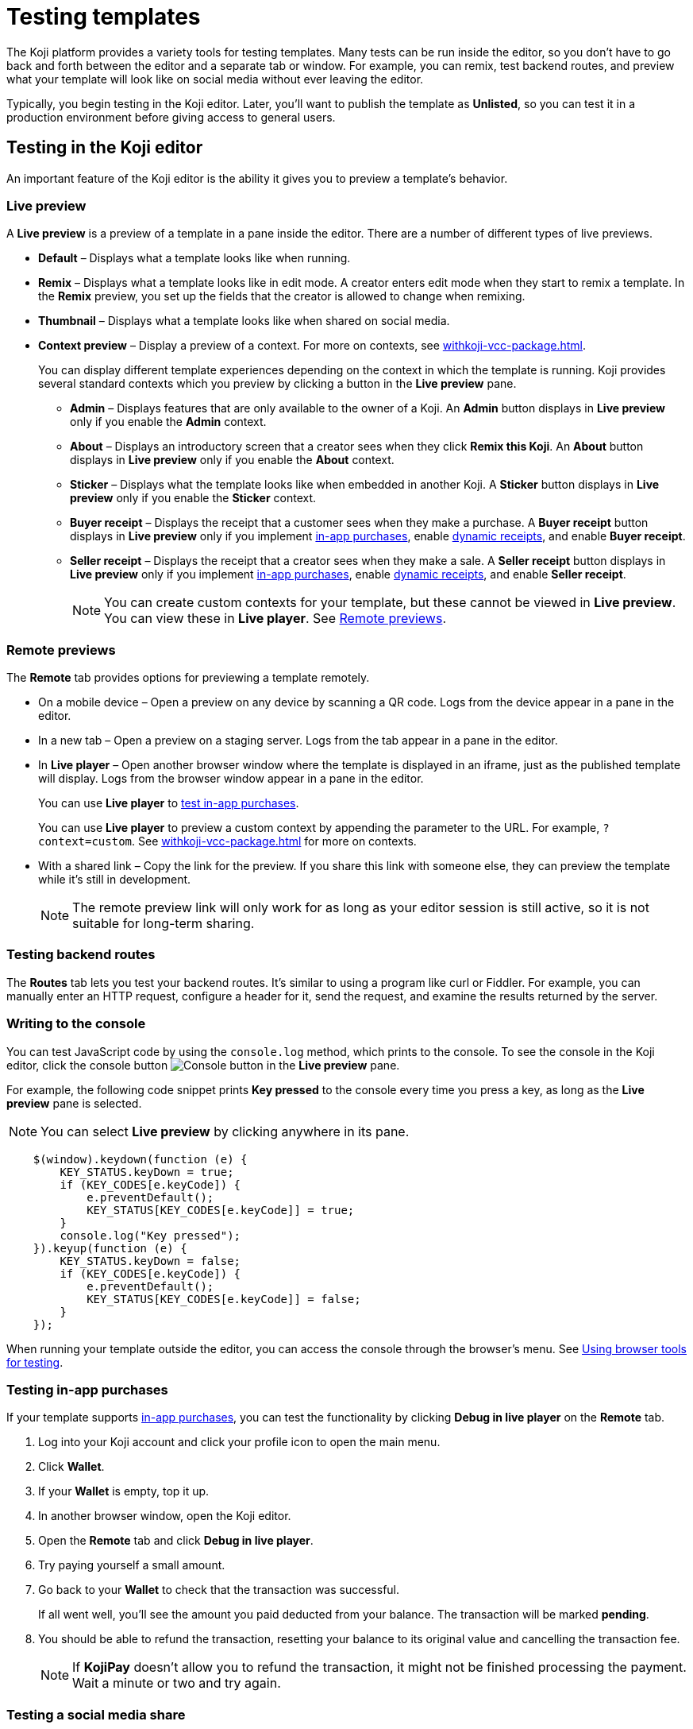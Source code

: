 = Testing templates
:page-slug: testing-templates
:page-description: Guide to testing Koji templates.

The Koji platform provides a variety tools for testing templates.
Many tests can be run inside the editor, so you don't have to go back and forth between the editor and a separate tab or window.
For example, you can remix, test backend routes, and preview what your template will look like on social media without ever leaving the editor.

Typically, you begin testing in the Koji editor.
Later, you'll want to publish the template as *Unlisted*, so you can test it in a production environment before giving access to general users.

== Testing in the Koji editor

An important feature of the Koji editor is the ability it gives you to preview a template's behavior.

=== Live preview

A *Live preview* is a preview of a template in a pane inside the editor.
There are a number of different types of live previews.

* *Default* – Displays what a template looks like when running.
* *Remix* – Displays what a template looks like in edit mode.
A creator enters edit mode when they start to remix a template.
In the *Remix* preview, you set up the fields that the creator is allowed to change when remixing.
* *Thumbnail* – Displays what a template looks like when shared on social media.
* *Context preview* – Display a preview of a context.
For more on contexts, see <<withkoji-vcc-package#_context>>.
+
You can display different template experiences depending on the context in which the template is running.
Koji provides several standard contexts which you preview by clicking a button in the *Live preview* pane.

- *Admin* – Displays features that are only available to the owner of a Koji.
An *Admin* button displays in *Live preview* only if you enable the *Admin* context.
- *About* – Displays an introductory screen that a creator sees when they click *Remix this Koji*.
An *About* button displays in *Live preview* only if you enable the *About* context.
- *Sticker* – Displays what the template looks like when embedded in another Koji.
A *Sticker* button displays in *Live preview* only if you enable the *Sticker* context.
- *Buyer receipt* – Displays the receipt that a customer sees when they make a purchase.
A *Buyer receipt* button displays in *Live preview* only if you implement <<withkoji-koji-iap-package#_iap,in-app purchases>>, enable <<withkoji-koji-iap-package#_iap,dynamic receipts>>, and enable *Buyer receipt*.
- *Seller receipt*  – Displays the receipt that a creator sees when they make a sale.
A *Seller receipt* button displays in *Live preview* only if you implement <<withkoji-koji-iap-package#_iap,in-app purchases>>, enable <<withkoji-koji-iap-package#_iap,dynamic receipts>>, and enable *Seller receipt*.
+
[NOTE]
You can create custom contexts for your template, but these cannot be viewed in *Live preview*. You can view these in *Live player*. See <<_remote_previews>>.

=== Remote previews

The *Remote* tab provides options for previewing a template remotely.

* On a mobile device – Open a preview on any device by scanning a QR code.
Logs from the device appear in a pane in the editor.

* In a new tab – Open a preview on a staging server.
Logs from the tab appear in a pane in the editor.

* In *Live player* – Open another browser window where the template is displayed in an iframe, just as the published template will display.
Logs from the browser window appear in a pane in the editor.
+
You can use *Live player* to <<_testing_in_app_purchases,test in-app purchases>>.
+
You can use *Live player* to preview a custom context by appending the parameter to the URL.
For example, `?context=custom`.
See <<withkoji-vcc-package#_context>> for more on contexts.
+

* With a shared link – Copy the link for the preview.
If you share this link with someone else, they can preview the template while it's still in development.
+
[NOTE]
The remote preview link will only work for as long as your editor session is still active, so it is not suitable for long-term sharing.

=== Testing backend routes

The *Routes* tab lets you test your backend routes.
It's similar to using a program like curl or Fiddler.
For example, you can manually enter an HTTP request, configure a header for it, send the request, and examine the results returned by the server.

=== Writing to the console

You can test JavaScript code by using the `console.log` method, which prints to the console.
To see the console in the Koji editor, click the console button image:consoleButton.jpg[Console button] in the *Live preview* pane.

For example, the following code snippet prints *Key pressed* to the console every time you press a key, as long as the *Live preview* pane is selected.

[NOTE]
You can select *Live preview* by clicking anywhere in its pane.

[source,javascript]
----
    $(window).keydown(function (e) {
        KEY_STATUS.keyDown = true;
        if (KEY_CODES[e.keyCode]) {
            e.preventDefault();
            KEY_STATUS[KEY_CODES[e.keyCode]] = true;
        }
        console.log("Key pressed");
    }).keyup(function (e) {
        KEY_STATUS.keyDown = false;
        if (KEY_CODES[e.keyCode]) {
            e.preventDefault();
            KEY_STATUS[KEY_CODES[e.keyCode]] = false;
        }
    });
----

When running your template outside the editor, you can access the console through the browser's menu.
See <<_using_browser_tools_for_testing>>.

=== Testing in-app purchases

If your template supports <<withkoji-koji-iap-package#,in-app purchases>>, you can test the functionality by clicking *Debug in live player* on the *Remote* tab.

. Log into your Koji account and click your profile icon to open the main menu.
. Click *Wallet*.
. If your *Wallet* is empty, top it up.
. In another browser window, open the Koji editor.
. Open the *Remote* tab and click *Debug in live player*.
. Try paying yourself a small amount.
. Go back to your *Wallet* to check that the transaction was successful.
+
If all went well, you'll see the amount you paid deducted from your balance.
The transaction will be marked *pending*.
. You should be able to refund the transaction, resetting your balance to its original value and cancelling the transaction fee.
+
[NOTE]
If *KojiPay* doesn't allow you to refund the transaction, it might not be finished processing the payment.
Wait a minute or two and try again.

=== Testing a social media share

When a user shares a remix of your template on social media, the Koji platform renders a rich preview (Open Graph) image based on a screenshot of the template.
You can preview this image by opening the *Thumbnail* tab in the *Live preview* pane.
For information about how to customize the image, see <<rich-preview-image#>>.

=== Viewing messages passed between a template and platform APIs

Platform features like VCCs and in-app purchases require communication between your template and platform APIs.
To support that communication, your template is loaded into a "player" iframe inside the browser.
The player allows messages to be sent from your template to the parent window and vice versa by using the `window.postMessage` API.
To view these messages, click the view messages button image:messagesButton.jpg[View messages] in the *Live preview* pane.

=== Testing feed autoplay

If you have video or audio files in your template that play automatically, you might want them to play only when they are visible to the user.
For example, if the user scrolls past a video, it should start playing when it first scrolls into view and stop playing when it scrolls off screen.

To test the autoplay feature, click *Debug in live player* to open the template in a new tab.
Append `?feedDebug=true` to the URL.
The template is loaded in the feed 10 times and you can swipe or scroll through to ensure the animation starts and stops as expected.

[NOTE]
You cannot use *Open in new tab* to test autoplay in the feed.
The tab opens in a staging area, where the feature is not available.

=== Using the database explorer

If your project uses the <<koji-database#,Koji database>>, you can test transactions by using the database explorer.

In the editor, select *Advanced > Database*.
A list of your collections opens.
Click a collection in the list to display its contents.

You can now use *Live preview > Default* to test your database setup.
Perform an action in the preview that should write a record to the selected collection, then click *Refresh* in the *Database* tab.
If the record insertion worked, you should see the new record displayed.

[NOTE]
It may take a few seconds for the database to be updated.
If the new record does not appear in the collection, try refreshing again.

You can delete a record from the collection by clicking the trashcan icon at the end of the row.
The preview will not be updated automatically.
You can force it to refresh by clicking the *Remix* tab and then clicking back on the *Default* tab.

This testing method works equally well when previewing the template in a new tab or on a mobile device.
In this case, you must refresh the browser to update the template after deleting a record.

== Using browser tools for testing

All modern browsers provide tools for debugging websites.
For example, in Google Chrome, you can open the debugging tools by clicking *More tools > Developer tools* or by pressing the F12 key.

== Testing your template in the production environment

If you publish your template as *Unlisted*, you can test it under exactly the same conditions as a general user, but no one else will have access unless you send them the direct link.

. Click *Publish now*.
. Review the name and description, and update them if desired.
. Click *Show advanced options*.
. Select *Unlisted*.
. Click *Publish*.
. When publishing is completed, click the link to view and test your updated template.
. When you're ready to give general users access, clear *Unlisted* and republish the template.

